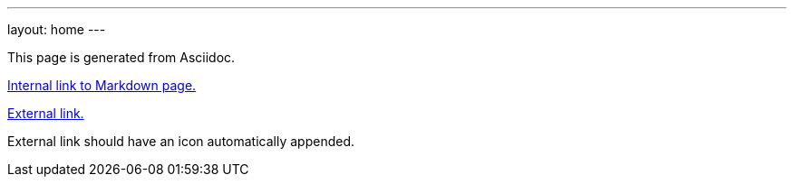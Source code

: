 ---
layout: home
---

++++
<!-- This includes Font Awesome icon kit. FA used by default as external link marker. -->
<script src="https://cdnjs.cloudflare.com/ajax/libs/font-awesome/5.9.0/js/fontawesome.min.js" integrity="sha512-txsWtB+FOLDRFFsBL75QF7cPI4rqSjVH7Q+jKuaLrEI+uPPfvNfX66+pHF/4pU4pgQS3ptJ25xOvC8Erm+P+rA==" crossorigin="anonymous" referrerpolicy="no-referrer"></script>
<script src="https://cdnjs.cloudflare.com/ajax/libs/font-awesome/5.9.0/js/solid.min.js" integrity="sha512-robGDuqUjAwBrf9YcjyPbR0abdwGG0IznoPDeMmmi1tpbssCPv700X+eOodYOl+mpyjodItWzbA7Vu01797KrQ==" crossorigin="anonymous" referrerpolicy="no-referrer"></script>
++++

This page is generated from Asciidoc.

link:/[Internal link to Markdown page.]

https://github.com/riboseinc/jekyll-external-links[External link.]

External link should have an icon automatically appended.
